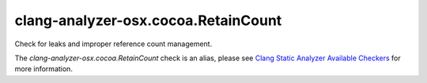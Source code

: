 .. title:: clang-tidy - clang-analyzer-osx.cocoa.RetainCount
.. meta::
   :http-equiv=refresh: 5;URL=https://clang.llvm.org/docs/analyzer/checkers.html#osx-cocoa-retaincount

clang-analyzer-osx.cocoa.RetainCount
====================================

Check for leaks and improper reference count management.

The `clang-analyzer-osx.cocoa.RetainCount` check is an alias, please see
`Clang Static Analyzer Available Checkers
<https://clang.llvm.org/docs/analyzer/checkers.html#osx-cocoa-retaincount>`_
for more information.

